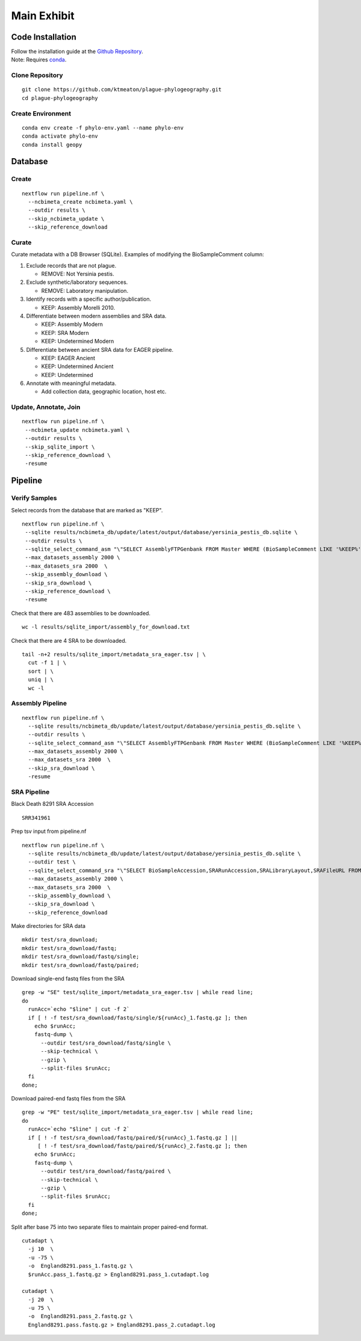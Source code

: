 Main Exhibit
************

Code Installation
-----------------

| Follow the installation guide at the `Github Repository <https://github.com/ktmeaton/plague-phylogeography#installation>`_.
| Note: Requires `conda <https://docs.conda.io/projects/conda/en/latest/user-guide/install/>`_.

Clone Repository
^^^^^^^^^^^^^^^^

::

  git clone https://github.com/ktmeaton/plague-phylogeography.git
  cd plague-phylogeography

Create Environment
^^^^^^^^^^^^^^^^^^

::

  conda env create -f phylo-env.yaml --name phylo-env
  conda activate phylo-env
  conda install geopy


Database
--------

Create
^^^^^^

::

  nextflow run pipeline.nf \
    --ncbimeta_create ncbimeta.yaml \
    --outdir results \
    --skip_ncbimeta_update \
    --skip_reference_download

Curate
^^^^^^

Curate metadata with a DB Browser (SQLite). Examples of modifying the BioSampleComment column:

#. Exclude records that are not plague.

   * REMOVE: Not Yersinia pestis.

#. Exclude synthetic/laboratory sequences.

   * REMOVE: Laboratory manipulation.

#. Identify records with a specific author/publication.

   * KEEP: Assembly Morelli 2010.

#. Differentiate between modern assemblies and SRA data.

   * KEEP: Assembly Modern
   * KEEP: SRA Modern
   * KEEP: Undetermined Modern

#. Differentiate between ancient SRA data for EAGER pipeline.

   * KEEP: EAGER Ancient
   * KEEP: Undetermined Ancient
   * KEEP: Undetermined

#. Annotate with meaningful metadata.

   * Add collection data, geographic location, host etc.

Update, Annotate, Join
^^^^^^^^^^^^^^^^^^^^^^

::

  nextflow run pipeline.nf \
   --ncbimeta_update ncbimeta.yaml \
   --outdir results \
   --skip_sqlite_import \
   --skip_reference_download \
   -resume

Pipeline
--------

Verify Samples
^^^^^^^^^^^^^^

Select records from the database that are marked as "KEEP".

::

  nextflow run pipeline.nf \
   --sqlite results/ncbimeta_db/update/latest/output/database/yersinia_pestis_db.sqlite \
   --outdir results \
   --sqlite_select_command_asm "\"SELECT AssemblyFTPGenbank FROM Master WHERE (BioSampleComment LIKE '%KEEP%')\"" \
   --max_datasets_assembly 2000 \
   --max_datasets_sra 2000  \
   --skip_assembly_download \
   --skip_sra_download \
   --skip_reference_download \
   -resume

Check that there are 483 assemblies to be downloaded.

::

     wc -l results/sqlite_import/assembly_for_download.txt

Check that there are 4 SRA to be downloaded.

::

  tail -n+2 results/sqlite_import/metadata_sra_eager.tsv | \
    cut -f 1 | \
    sort | \
    uniq | \
    wc -l


Assembly Pipeline
^^^^^^^^^^^^^^^^^

::

  nextflow run pipeline.nf \
    --sqlite results/ncbimeta_db/update/latest/output/database/yersinia_pestis_db.sqlite \
    --outdir results \
    --sqlite_select_command_asm "\"SELECT AssemblyFTPGenbank FROM Master WHERE (BioSampleComment LIKE '%KEEP%')\"" \
    --max_datasets_assembly 2000 \
    --max_datasets_sra 2000  \
    --skip_sra_download \
    -resume

SRA Pipeline
^^^^^^^^^^^^^^^^^

Black Death 8291 SRA Accession

::

  SRR341961

Prep tsv input from pipeline.nf

::

  nextflow run pipeline.nf \
    --sqlite results/ncbimeta_db/update/latest/output/database/yersinia_pestis_db.sqlite \
    --outdir test \
    --sqlite_select_command_sra "\"SELECT BioSampleAccession,SRARunAccession,SRALibraryLayout,SRAFileURL FROM Master WHERE (SRARunAccession = 'SRR341961')\"" \
    --max_datasets_assembly 2000 \
    --max_datasets_sra 2000  \
    --skip_assembly_download \
    --skip_sra_download \
    --skip_reference_download

Make directories for SRA data

::

  mkdir test/sra_download;
  mkdir test/sra_download/fastq;
  mkdir test/sra_download/fastq/single;
  mkdir test/sra_download/fastq/paired;

Download single-end fastq files from the SRA

::

  grep -w "SE" test/sqlite_import/metadata_sra_eager.tsv | while read line;
  do
    runAcc=`echo "$line" | cut -f 2`
    if [ ! -f test/sra_download/fastq/single/${runAcc}_1.fastq.gz ]; then
      echo $runAcc;
      fastq-dump \
        --outdir test/sra_download/fastq/single \
        --skip-technical \
        --gzip \
        --split-files $runAcc;
    fi
  done;

Download paired-end fastq files from the SRA

::

  grep -w "PE" test/sqlite_import/metadata_sra_eager.tsv | while read line;
  do
    runAcc=`echo "$line" | cut -f 2`
    if [ ! -f test/sra_download/fastq/paired/${runAcc}_1.fastq.gz ] ||
       [ ! -f test/sra_download/fastq/paired/${runAcc}_2.fastq.gz ]; then
      echo $runAcc;
      fastq-dump \
        --outdir test/sra_download/fastq/paired \
        --skip-technical \
        --gzip \
        --split-files $runAcc;
    fi
  done;

Split after base 75 into two separate files to maintain proper paired-end format.

::

  cutadapt \
    -j 10  \
    -u -75 \
    -o  England8291.pass_1.fastq.gz \
    $runAcc.pass_1.fastq.gz > England8291.pass_1.cutadapt.log

  cutadapt \
    -j 20  \
    -u 75 \
    -o  England8291.pass_2.fastq.gz \
    England8291.pass.fastq.gz > England8291.pass_2.cutadapt.log

